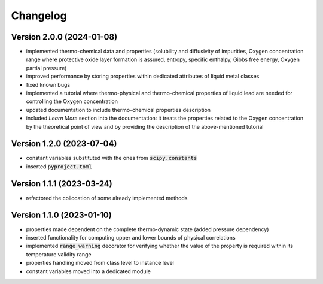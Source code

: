 Changelog
=========

Version 2.0.0 (2024-01-08)
--------------------------

- implemented thermo-chemical data and properties (solubility and diffusivity of impurities, Oxygen concentration range where protective oxide layer formation is assured,
  entropy, specific enthalpy, Gibbs free energy, Oxygen partial pressure)

- improved performance by storing properties within dedicated attributes of liquid metal classes

- fixed known bugs

- implemented a tutorial where thermo-physical and thermo-chemical properties of liquid lead are needed for controlling the Oxygen concentration

- updated documentation to include thermo-chemical properties description

- included *Learn More* section into the documentation: it treats the properties related to the Oxygen concentration by the theoretical point of view and by providing
  the description of the above-mentioned tutorial

Version 1.2.0 (2023-07-04)
--------------------------

- constant variables substituted with the ones from :code:`scipy.constants`
- inserted :code:`pyproject.toml`

Version 1.1.1 (2023-03-24)
--------------------------

- refactored the collocation of some already implemented methods

Version 1.1.0 (2023-01-10)
--------------------------

- properties made dependent on the complete thermo-dynamic state (added pressure dependency)

- inserted functionality for computing upper and lower bounds of physical correlations

- implemented :code:`range_warning` decorator for verifying whether the value of the property is required within its temperature validity range

- properties handling moved from class level to instance level

- constant variables moved into a dedicated module
